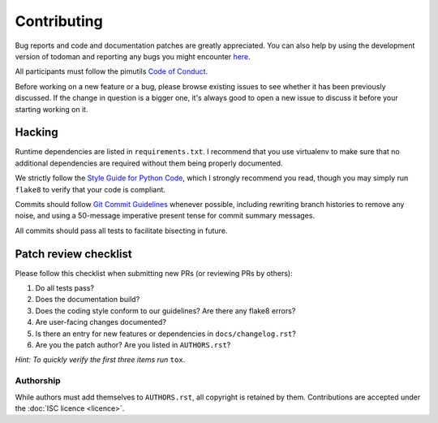 Contributing
============

Bug reports and code and documentation patches are greatly appreciated. You can
also help by using the development version of todoman and reporting any bugs
you might encounter `here <https://github.com/pimutils/todoman/issues>`_.

All participants must follow the pimutils `Code of Conduct
<http://pimutils.org/coc>`_.

Before working on a new feature or a bug, please browse existing issues to see
whether it has been previously discussed. If the change in question is a bigger
one, it's always good to open a new issue to discuss it before your starting
working on it.

Hacking
~~~~~~~

Runtime dependencies are listed in ``requirements.txt``. I recommend that you
use virtualenv to make sure that no additional dependencies are required
without them being properly documented.

We strictly follow the `Style Guide for Python Code`_, which I strongly
recommend you read, though you may simply run ``flake8`` to verify that your
code is compliant.

Commits should follow `Git Commit Guidelines`_ whenever possible, including
rewriting branch histories to remove any noise, and using a 50-message
imperative present tense for commit summary messages.

All commits should pass all tests to facilitate bisecting in future.

.. _Style Guide for Python Code: http://python.org/dev/peps/pep-0008/
.. _Git Commit Guidelines: https://www.git-scm.com/book/en/v2/Distributed-Git-Contributing-to-a-Project#_commit_guidelines

Patch review checklist
~~~~~~~~~~~~~~~~~~~~~~

Please follow this checklist when submitting new PRs (or reviewing PRs by
others):

#. Do all tests pass?
#. Does the documentation build?
#. Does the coding style conform to our guidelines? Are there any flake8 errors?
#. Are user-facing changes documented?
#. Is there an entry for new features or dependencies in ``docs/changelog.rst``?
#. Are you the patch author? Are you listed in ``AUTHORS.rst``?

*Hint: To quickly verify the first three items run* ``tox``.

Authorship
----------

While authors must add themselves to ``AUTHORS.rst``, all copyright is retained
by them. Contributions are accepted under the :doc:`ISC licence <licence>`.
